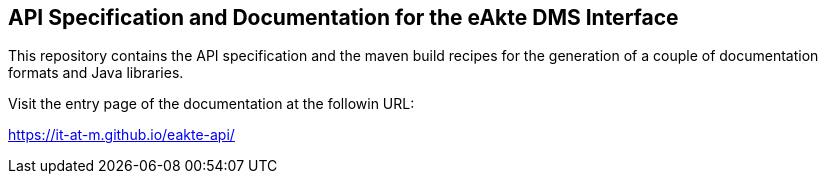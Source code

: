 == API Specification and Documentation for the eAkte DMS Interface

This repository contains the API specification and the maven build recipes
for the generation of a couple of documentation formats and Java libraries.

Visit the entry page of the documentation at the followin URL:

https://it-at-m.github.io/eakte-api/[https://it-at-m.github.io/eakte-api/]